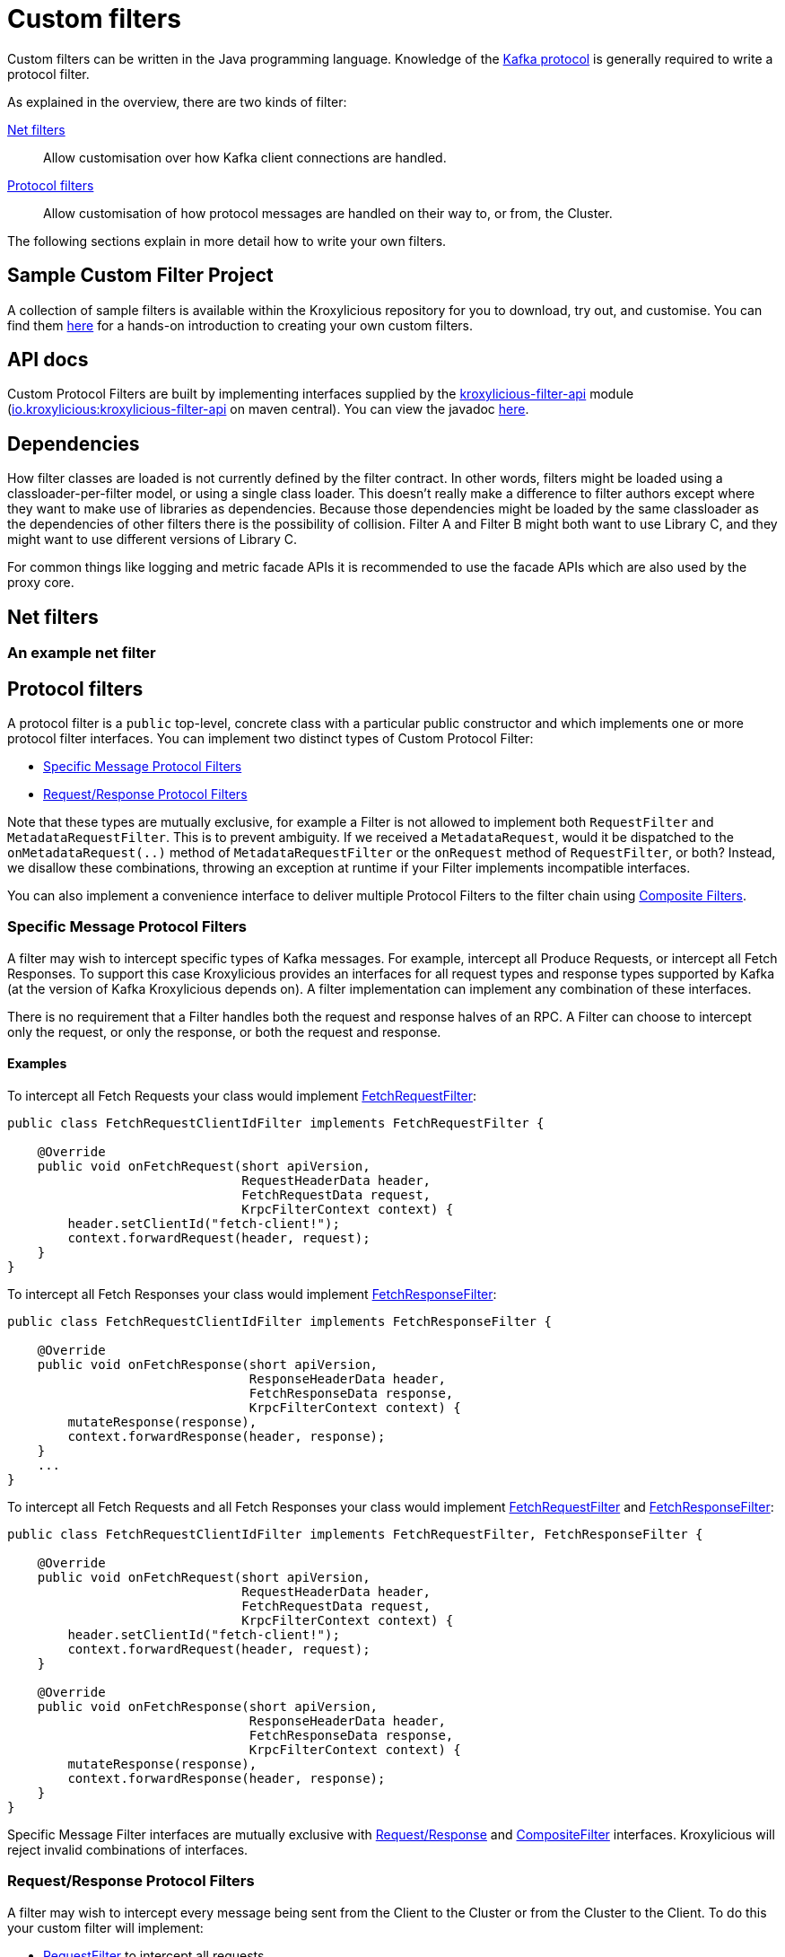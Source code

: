 :github: https://github.com/kroxylicious/kroxylicious
:api-javadoc: https://javadoc.io/doc/io.kroxylicious/kroxylicious-api/latest
:filter-api-javadoc: https://javadoc.io/doc/io.kroxylicious/kroxylicious-filter-api/latest
:source-highlighter: pygments
:java-17-javadoc: https://docs.oracle.com/en/java/javase/17/docs/api

= Custom filters

Custom filters can be written in the Java programming language.
Knowledge of the https://kafka.apache.org/protocol.html[Kafka protocol] is generally required to write a protocol filter.

As explained in the overview, there are two kinds of filter:

<<Net filters>>:: Allow customisation over how Kafka client connections are handled.

<<Protocol filters>>:: Allow customisation of how protocol messages are handled on their way to, or from, the Cluster.

The following sections explain in more detail how to write your own filters.

== Sample Custom Filter Project

A collection of sample filters is available within the Kroxylicious repository for you to download, try out, and customise.
You can find them {github}/tree/main/kroxylicious-sample[here] for a hands-on introduction to creating your own custom filters.

== API docs

Custom Protocol Filters are built by implementing interfaces supplied by the
{github}/tree/main/api/kroxylicious-filter-api[kroxylicious-filter-api] module
(https://mvnrepository.com/artifact/io.kroxylicious/kroxylicious-filter-api[io.kroxylicious:kroxylicious-filter-api] on
maven central). You can view the javadoc {filter-api-javadoc}/io/kroxylicious/proxy/filter/package-summary.html[here].

== Dependencies

How filter classes are loaded is not currently defined by the filter contract.
In other words, filters might be loaded using a classloader-per-filter model,
or using a single class loader.
This doesn't really make a difference to filter authors except where they want to make use of libraries as dependencies.
Because those dependencies might be loaded by the same classloader as the dependencies of other filters there is the possibility of collision. Filter A and Filter B might both want to use Library C, and they might want to use different versions of Library C.

For common things like logging and metric facade APIs it is recommended to use the facade APIs which are also used by the proxy core.

// TODO Maven dependency
// TODO Gradle dependency

// TODO recommend BOM usage

== Net filters

=== An example net filter

== Protocol filters

A protocol filter is a `public` top-level, concrete class with a particular public constructor and which implements
one or more protocol filter interfaces. You can implement two distinct types of Custom Protocol Filter:

- <<Specific Message Protocol Filters>>
- <<Request/Response Protocol Filters>>

Note that these types are mutually exclusive, for example a Filter is not allowed to implement both `RequestFilter` and
`MetadataRequestFilter`. This is to prevent ambiguity. If we received a `MetadataRequest`, would it be dispatched to
the `onMetadataRequest(..)` method of `MetadataRequestFilter` or the `onRequest` method of `RequestFilter`, or both?
Instead, we disallow these combinations, throwing an exception at runtime if your Filter implements incompatible interfaces.

You can also implement a convenience interface to deliver multiple Protocol Filters to the filter chain using <<Composite Filters>>.

=== Specific Message Protocol Filters

A filter may wish to intercept specific types of Kafka messages. For example, intercept all Produce Requests, or
intercept all Fetch Responses. To support this case Kroxylicious provides an interfaces for all request types and
response types supported by Kafka (at the version of Kafka Kroxylicious depends on). A filter implementation can
implement any combination of these interfaces.

There is no requirement that a Filter handles both the request and response halves of an RPC. A Filter can choose to
intercept only the request, or only the response, or both the request and response.

==== Examples

To intercept all Fetch Requests your class would implement
{filter-api-javadoc}/io/kroxylicious/proxy/filter/FetchRequestFilter.html[FetchRequestFilter]:

[source,java]
----
public class FetchRequestClientIdFilter implements FetchRequestFilter {

    @Override
    public void onFetchRequest(short apiVersion,
                               RequestHeaderData header,
                               FetchRequestData request,
                               KrpcFilterContext context) {
        header.setClientId("fetch-client!");
        context.forwardRequest(header, request);
    }
}
----

To intercept all Fetch Responses your class would implement
{filter-api-javadoc}/io/kroxylicious/proxy/filter/FetchResponseFilter.html[FetchResponseFilter]:

[source,java]
----
public class FetchRequestClientIdFilter implements FetchResponseFilter {

    @Override
    public void onFetchResponse(short apiVersion,
                                ResponseHeaderData header,
                                FetchResponseData response,
                                KrpcFilterContext context) {
        mutateResponse(response),
        context.forwardResponse(header, response);
    }
    ...
}
----

To intercept all Fetch Requests and all Fetch Responses your class would implement
{filter-api-javadoc}/io/kroxylicious/proxy/filter/FetchRequestFilter.html[FetchRequestFilter] and
{filter-api-javadoc}/io/kroxylicious/proxy/filter/FetchResponseFilter.html[FetchResponseFilter]:

[source,java]
----
public class FetchRequestClientIdFilter implements FetchRequestFilter, FetchResponseFilter {

    @Override
    public void onFetchRequest(short apiVersion,
                               RequestHeaderData header,
                               FetchRequestData request,
                               KrpcFilterContext context) {
        header.setClientId("fetch-client!");
        context.forwardRequest(header, request);
    }

    @Override
    public void onFetchResponse(short apiVersion,
                                ResponseHeaderData header,
                                FetchResponseData response,
                                KrpcFilterContext context) {
        mutateResponse(response),
        context.forwardResponse(header, response);
    }
}
----
Specific Message Filter interfaces are mutually exclusive with <<Request/Response Protocol Filters, Request/Response>> and
<<Composite Filters,CompositeFilter>> interfaces. Kroxylicious will reject invalid combinations of
interfaces.

=== Request/Response Protocol Filters

A filter may wish to intercept every message being sent from the Client to the Cluster or from the Cluster
to the Client. To do this your custom filter will implement:

- {filter-api-javadoc}/io/kroxylicious/proxy/filter/RequestFilter.html[RequestFilter]
to intercept all requests.
- {filter-api-javadoc}/io/kroxylicious/proxy/filter/ResponseFilter.html[ResponseFilter]
to intercept all responses.

Custom filters are free to implement either interface or both interfaces to intercept all messages.

For example:

[source,java]
----
public class FixedClientIdFilter implements RequestFilter {

    @Override
    public void onRequest(ApiKeys apiKey,
                          RequestHeaderData header,
                          ApiMessage body,
                          KrpcFilterContext filterContext) {
        header.setClientId("example!");
        filterContext.forwardRequest(header, body);
    }

}
----

Request/Response Filter interfaces are mutually exclusive with <<Specific Message Protocol Filters, Specific Message>> and
<<Composite Filters,CompositeFilter>> interfaces. Kroxylicious will reject invalid combinations of
interfaces.

=== Composite Filters

Sometimes we want to present a chain of multiple Filters as a single cohesive unit with just one entry in the `filters`
configuration of Kroxylicious. The {github}/blob/main/api/kroxylicious-filter-api/src/main/java/io/kroxylicious/proxy/filter/CompositeFilter.java[CompositeFilter]
interface enables you to do this.

An example might look like this:

[source,java]
----
class ExampleCompositeFilter implements CompositeFilter {

        private final ExampleConfiguration configuration;

        public ExampleCompositeFilter(ExampleConfiguration configuration){
            this.configuration = configuration;
        }

        @Override
        public List<KrpcFilter> getFilters() {
            return List.of(
                new OverrideAllClientIdHeadersFilter(configuration.clientId()),
                new PrefixProduceRequestFilter(configuration.prefix())
            );
        }
}
----

Which could have corresponding configuration:
[source,yaml]
----
filters:
- type: Example
  config:
    clientId: fixed-id
    prefix: abcde
----

This enables you to break a complex behaviour into logical chunks, implemented with multiple Filters, but they can be
installed with a single block of configuration in the Kroxylicious configuration. For example if you wanted to intercept
some specific RPCs but also change the `clientId` header of all requests, instead of requiring the user to
configure two filters you could provide a CompositeFilter that provides both Filters.

The CompositeFilter interface is mutually exclusive with <<Specific Message Protocol Filters, Specific Message>> and
<<Request/Response Protocol Filters,Request/Response>> interfaces. Kroxylicious will reject invalid combinations of
interfaces.

=== The protocol filter lifecycle

Instances of the filter class are created on demand when a protocol message is first sent by a client.
Instances are specific to the channel between a single client and a single broker.

It exists while the client remains connected.

=== Handling state

The simplest way of managing per-client state is to use member fields.
The proxy guarantees that all methods of a given filter instance will always be invoked on the same thread (also true of
the CompletionStage completion in the case of <<Sending out-of-band requests to the Cluster>>).
Therefore, there is no need to use synchronization when accessing such fields.

=== Filter Patterns

Kroxylicious Protocol Filters support several patterns:

1. <<Intercepting Requests and Responses>>
2. <<Sending Response messages from a Request Filter towards the Client>>
3. <<Sending out-of-band requests to the Cluster>>
4. <<Filtering specific API Versions>>

==== Intercepting Requests and Responses

This is a common pattern, we want to inspect or modify a message. For example:

[source,java]
----
public class SampleFetchResponseFilter implements FetchResponseFilter {
    @Override
    public void onFetchResponse(short apiVersion,
                                ResponseHeaderData header,
                                FetchResponseData response,
                                KrpcFilterContext context) {
        mutateResponse(response, context); //<1>
        context.forwardResponse(header, response); //<2>
    }
}
----
<1> We mutate the response object. For example, you could alter the records that have been fetched.
<2> We forward the response, sending it towards the client, invoking Filters downstream of this one. Note that we can
only forward the response and header objects passed into the `onFetchResponse`. New instances are not supported.
Also, `forwardResponse` must be called during the invocation of the `onFetchResponse` method.

==== Sending Response messages from a Request Filter towards the Client

In some cases we may wish to not forward a request from the client to the Cluster. Instead, we want to intercept that
request and generate a response message in a Kroxylicious Protocol Filter and send it towards the client.

.Illustration of responding without proxying
[a2s, format="svg"]
....
.----------------------------------------------------------------------------------------------------------------------.
|                                                                                                                      |
|                       '---------------------------------------------------------------'                              |
|                       |[Kroxylicious]                                                 |                              |
|                       |                                                               |                              |
|                       |   '----------------------------------------------------'      |      '--------------------'  |
|                       |   |[Virtual Cluster]                                   |      |      |[Cluster]           |  |
|  '-------------'      |   |   '----------'     '----------'     '----------'   |      |      |    '------------'  |  |
|  |[Client]     |      |   |   |[Filter1] |     |[Filter2] |     |[Filter3] |   |      |      |    |[Broker]    |  |  |
|  |             |======|===|==>|          |====>|          |     |          |   |      |      |    |            |  |  |
|  |             |  A   |   |   | F(A)-->B |  B  | F(B)-->C |     |          |   |      |      |    |            |  |  |
|  |             |      |   |   |          |     |        : |     |          |   |      |      |    |            |  |  |
|  |             |<=====|===|===|          |<====|        : |     |          |   |      |      |    |            |  |  |
|  |             |  W   |   |   | f(C)-->W |  C  | <======+ |     |          |   |      |      |    |            |  |  |
|  '-------------'      |   |   '----------'     '----------'     '----------'   |      |      |    '------------'  |  |
|                       |   |                                                    |      |      '--------------------'  |
|                       |   '----------------------------------------------------'      |                              |
|                       |                                                               |                              |
|                       '---------------------------------------------------------------'                              |
|                                                                                                                      |
.----------------------------------------------------------------------------------------------------------------------.
[0,0]: {"fill":"#99d","a2s:delref":1}
....

For example:

[source,java]
----
public class ApiVersionsErrorFilter implements ApiVersionsRequestFilter {

    @Override
    public void onApiVersionsRequest(short apiVersion,
                                     RequestHeaderData header,
                                     ApiVersionsRequestData request,
                                     KrpcFilterContext context) {
        ApiVersionsResponseData response = new ApiVersionsResponseData(); //<1>
        response.setErrorCode(Errors.UNKNOWN_SERVER_ERROR.code());
        context.forwardResponse(response);//<2>
    }
}
----
<1> Create a new instance of the corresponding response data and populate it. Note you may need to use the `apiVersion`
to check which fields can be set at this request's API version.
<2> We forward the response, sending it towards the client, invoking Filters downstream of this one. Again, `forwardResponse`
must be called during the invocation of the `onApiVersionsRequest` method.

This will respond to all Api Versions requests with an error response without forwarding any of those requests to the Cluster.

==== Sending out-of-band requests to the Cluster

Filters can also send arbitrary new messages towards the Cluster that will be invisible to the Client. For example, we could send a
request towards the Cluster for topic metadata while handling a FetchRequest.

For example:

[source,java]
----
public class FetchFilter implements FetchRequestFilter{
    public static final short METADATA_VERSION_SUPPORTING_TOPIC_IDS = (short) 12;

    @Override
    public void onFetchRequest(short apiVersion,
                               RequestHeaderData header,
                               FetchRequestData request,
                               KrpcFilterContext context) {
        MetadataRequestData metadataRequest = new MetadataRequestData(); //<1>
        var topic = new MetadataRequestData.MetadataRequestTopic();
        topic.setTopicId(Uuid.randomUuid());
        metadataRequest.topics().add(topic);
        short version = METADATA_VERSION_SUPPORTING_TOPIC_IDS;
        CompletionStage<MetadataResponseData> stage = context.sendRequest(version, request);//<2>
        stage.thenAccept(response -> doSomethingWithMetadata(response, version));//<3>
        context.forwardRequest(header, request);//<4>
    }
}
----
<1> We construct a new request object
<2> We send the request towards the Cluster, specifying the api version to use and obtaining a CompletionStage for the
response.
<3> When the CompletionStage is completed, we do something with the metadata (populate a cache for example). Note that this
stage is completed on the same thread as the rest of the Filter work, so we can safely mutate Filter members without
synchronising.
<4> We also forward the original request. This will flow to the Cluster and back through Kroxylicious to the Client.

As you can see, we need to know the API version we want our message to be encoded at. This must be done carefully as we
currently do not have a mechanism for your Filter to know the supported API versions of the Cluster. If
you use a hardcoded API version as shown, your Filter will only work with upstream brokers that support that api version
for that RPC (see issue {github}/issues/438[#438]).

The out-of-band Request/Response will be intercepted by Filters upstream of this Filter.

Note you should not attempt to call `forward` methods on the `KrpcFilterContext` using the CompletionStage, they still
must be called synchronously during the invocation of the `onXyz[Request|Response]` method.

==== Filtering specific API Versions

> Kafka has a "bidirectional" client compatibility policy. In other words, new clients can talk to old servers, and old clients can talk to new servers. This allows users to upgrade either clients or servers without experiencing any downtime.
>
> Since the Kafka protocol has changed over time, clients and servers need to agree on the schema of the message that they are sending over the wire. This is done through API versioning.
>
> Before each request is sent, the client sends the API key and the API version. These two 16-bit numbers, when taken together, uniquely identify the schema of the message to follow.
> -- https://kafka.apache.org/protocol.html#protocol_compatibility

You may wish to restrict your Filter to only apply to specific versions of an API. For example, "intercept all FetchRequest
messages greater than api version 7". To do this you can override a method named `shouldHandleXyz[Request|Response]` on your filter like:

[source,java]
----
public class FetchFilter implements FetchRequestFilter{

    @Override
    public boolean shouldHandleFetchRequest(short apiVersion) {
        return apiVersion > 7;
    }

    @Override
    public void onFetchRequest(short apiVersion,
                               RequestHeaderData header,
                               FetchRequestData request,
                               KrpcFilterContext context) {
        context.forwardRequest(header, request);
    }
}
----

=== Filter Construction and Configuration
:github-sample-contributor: {github}/blob/main/kroxylicious-sample/src/main/java/io/kroxylicious/sample/SampleContributor.java

For Kroxylicious to instantiate and configure your custom filter we use Java's {java-17-javadoc}/java.base/java/util/ServiceLoader.html[ServiceLoader] API.
A Custom Filter JAR should provide a {filter-api-javadoc}/io/kroxylicious/proxy/filter/FilterContributor.html[FilterContributor] implementation that can contribute an instance of your custom Filter and
optionally declare a configuration class that Kroxylicious will populate (using Jackson) when loading your custom Filter.
The module must package a `META-INF/services/io.kroxylicious.proxy.filter.FilterContributor` file containing the
classname of the contributor into the JAR file.

A convenience is provided to simplify building FilterContributors, the {api-javadoc}/io/kroxylicious/proxy/service/BaseContributor.html[BaseContributor]. See the {github-sample-contributor}[SampleContributor] for
an example implementation (and corresponding {github}/blob/main/kroxylicious-sample/src/main/resources/META-INF/services/io.kroxylicious.proxy.filter.FilterContributor[service metadata]).

For simple integration with the BaseContributor a Custom Protocol Filter may have:

1. No Constructor
2. A no-arguments Constructor
3. A Constructor where the only parameter is a class that extends {api-javadoc}/io/kroxylicious/proxy/config/BaseConfig.html[BaseConfig].

If you use style 3, you will supply a custom configuration class. This class must be deserializable using https://github.com/FasterXML/jackson[FasterXML/Jackson]
we use this to load filter configuration from the Kroxylicious configuration file into your custom class.

For example in the kroxylicious-samples we have the {github}/blob/main/kroxylicious-sample/src/main/java/io/kroxylicious/sample/config/SampleFilterConfig.java[SampleFilterConfig] class.
This is used in the {github-sample-contributor}[SampleContributor] when building up the mappings and then again in the
constructors of the Filters (see {github}/blob/main/kroxylicious-sample/src/main/java/io/kroxylicious/sample/SampleFetchResponseFilter.java[SampleFetchResponseFilter]).

Then, when we configure a filter in Kroxylicious configuration like:

[source,yaml]
----
filters:
- type: SampleFetchResponse
  config:
    findValue: a
    replacementValue: b
----
Kroxylicious will deserialize the `config` object into a `SampleFilterConfig` and use it to construct a
`SampleFetchResponseFilter` passing the `SampleFilterConfig` instance as a constructor argument.

Note that we have the <<Composite Filters, CompositeFilter>> interface available if you wish to use a single configuration
block in YAML to install multiple Filters into the Filter chain.

== Packaging filters

Filters are packaged as standard `.jar` files. A typical Custom Filter jar contains:

1. Filter implementation classes
2. A FilterContributor implementation and service metadata (see <<Filter Construction and Configuration>>)